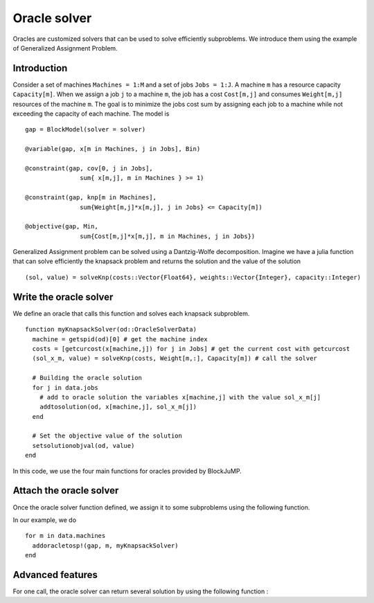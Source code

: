 .. _oracle:

-----------------
Oracle solver
-----------------



Oracles are customized solvers that can be used to solve efficiently subproblems.
We introduce them using the example of Generalized Assignment Problem.

Introduction
^^^^^^^^^^^^^^

Consider a set of machines ``Machines = 1:M`` and a set of jobs ``Jobs = 1:J``.
A machine ``m`` has a resource capacity ``Capacity[m]``. When we assign a job
``j`` to a machine ``m``, the job has a cost ``Cost[m,j]`` and consumes
``Weight[m,j]`` resources of the machine ``m``. The goal is to minimize the jobs
cost sum by assigning each job to a machine while not exceeding the capacity of
each machine. The model is ::

    gap = BlockModel(solver = solver)

    @variable(gap, x[m in Machines, j in Jobs], Bin)

    @constraint(gap, cov[0, j in Jobs],
                   sum{ x[m,j], m in Machines } >= 1)

    @constraint(gap, knp[m in Machines],
                   sum{Weight[m,j]*x[m,j], j in Jobs} <= Capacity[m])

    @objective(gap, Min,
                   sum{Cost[m,j]*x[m,j], m in Machines, j in Jobs})


Generalized Assignment problem can be solved using a Dantzig-Wolfe decomposition.
Imagine we have a julia function that can solve efficiently the knapsack problem
and returns the solution and the value of the solution ::

  (sol, value) = solveKnp(costs::Vector{Float64}, weights::Vector{Integer}, capacity::Integer)

Write the oracle solver
^^^^^^^^^^^^^^^^^^^^^^^^

We define an oracle that calls this function and solves each knapsack subproblem. ::

  function myKnapsackSolver(od::OracleSolverData)
    machine = getspid(od)[0] # get the machine index
    costs = [getcurcost(x[machine,j]) for j in Jobs] # get the current cost with getcurcost
    (sol_x_m, value) = solveKnp(costs, Weight[m,:], Capacity[m]) # call the solver

    # Building the oracle solution
    for j in data.jobs
      # add to oracle solution the variables x[machine,j] with the value sol_x_m[j]
      addtosolution(od, x[machine,j], sol_x_m[j])
    end

    # Set the objective value of the solution
    setsolutionobjval(od, value)
  end

In this code, we use the four main functions for oracles provided by BlockJuMP.

.. function:: getspid(od::OracleSolverData) :: Tuple

  Returns the subproblem index for which the oracle has been assigned.

.. function:: getcurcost(x::JuMP.Variable)

  Returns the current cost of the varibale ``x``.

.. function:: addtosolution(od::OracleSolverData, x::JuMP.Variable, value::Real)

  Assigns the value ``value`` to the variable ``x`` in the solution of the
  oracle solver

.. function:: setsolutionobjval(od::OracleSolverData, value::real)

  Sets the objective value of the oracle solver solution.

Attach the oracle solver
^^^^^^^^^^^^^^^^^^^^^^^^^^
Once the oracle solver function defined, we assign it to some subproblems using
the following function.

.. function:: addoracletosp!(m::JuMP.Model, spid::Union{Tuple,Integer}, oraclesolver::Function)

  Attaches the :func:`oraclesolver` function to the subproblem which has the index ``spid``.
  The argument ``spid`` must be a ``Tuple`` or an ``Integer``.

In our example, we do ::

  for m in data.machines
    addoracletosp!(gap, m, myKnapsackSolver)
  end


Advanced features
^^^^^^^^^^^^^^^^^^

For one call, the oracle solver can return several solution by using the
following function :

.. function:: attachnewsolution(od::OracleSolverData)

  It ends the current solution and create a new solution in the oracle solver
  solution. Note that the previous solutions cannot be modified anymore.


.. function:: getphaseofstageapproach(od::OracleSolverData)

  Returns the phase of stage approach.
